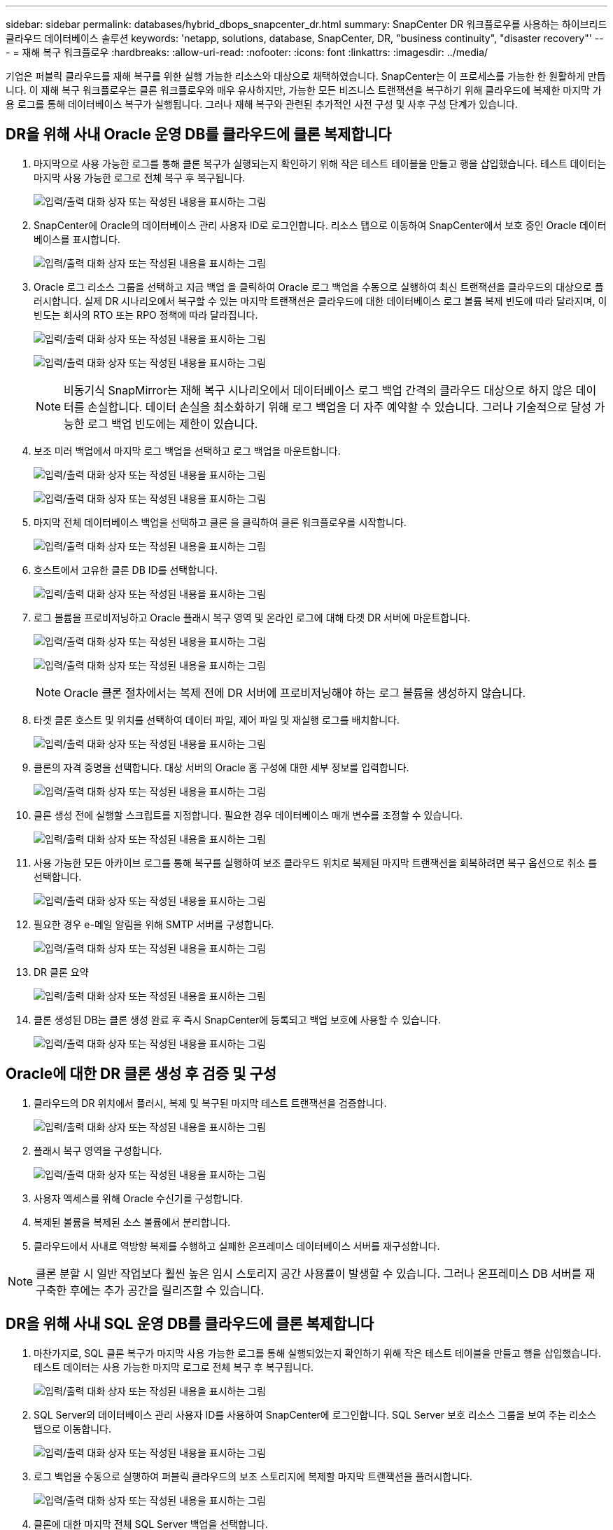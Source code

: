 ---
sidebar: sidebar 
permalink: databases/hybrid_dbops_snapcenter_dr.html 
summary: SnapCenter DR 워크플로우를 사용하는 하이브리드 클라우드 데이터베이스 솔루션 
keywords: 'netapp, solutions, database, SnapCenter, DR, "business continuity", "disaster recovery"' 
---
= 재해 복구 워크플로우
:hardbreaks:
:allow-uri-read: 
:nofooter: 
:icons: font
:linkattrs: 
:imagesdir: ../media/


[role="lead"]
기업은 퍼블릭 클라우드를 재해 복구를 위한 실행 가능한 리소스와 대상으로 채택하였습니다. SnapCenter는 이 프로세스를 가능한 한 원활하게 만듭니다. 이 재해 복구 워크플로우는 클론 워크플로우와 매우 유사하지만, 가능한 모든 비즈니스 트랜잭션을 복구하기 위해 클라우드에 복제한 마지막 가용 로그를 통해 데이터베이스 복구가 실행됩니다. 그러나 재해 복구와 관련된 추가적인 사전 구성 및 사후 구성 단계가 있습니다.



== DR을 위해 사내 Oracle 운영 DB를 클라우드에 클론 복제합니다

. 마지막으로 사용 가능한 로그를 통해 클론 복구가 실행되는지 확인하기 위해 작은 테스트 테이블을 만들고 행을 삽입했습니다. 테스트 데이터는 마지막 사용 가능한 로그로 전체 복구 후 복구됩니다.
+
image:snapctr_ora_dr_01.png["입력/출력 대화 상자 또는 작성된 내용을 표시하는 그림"]

. SnapCenter에 Oracle의 데이터베이스 관리 사용자 ID로 로그인합니다. 리소스 탭으로 이동하여 SnapCenter에서 보호 중인 Oracle 데이터베이스를 표시합니다.
+
image:snapctr_ora_dr_02.png["입력/출력 대화 상자 또는 작성된 내용을 표시하는 그림"]

. Oracle 로그 리소스 그룹을 선택하고 지금 백업 을 클릭하여 Oracle 로그 백업을 수동으로 실행하여 최신 트랜잭션을 클라우드의 대상으로 플러시합니다. 실제 DR 시나리오에서 복구할 수 있는 마지막 트랜잭션은 클라우드에 대한 데이터베이스 로그 볼륨 복제 빈도에 따라 달라지며, 이 빈도는 회사의 RTO 또는 RPO 정책에 따라 달라집니다.
+
image:snapctr_ora_dr_03.png["입력/출력 대화 상자 또는 작성된 내용을 표시하는 그림"]

+
image:snapctr_ora_dr_04.png["입력/출력 대화 상자 또는 작성된 내용을 표시하는 그림"]

+

NOTE: 비동기식 SnapMirror는 재해 복구 시나리오에서 데이터베이스 로그 백업 간격의 클라우드 대상으로 하지 않은 데이터를 손실합니다. 데이터 손실을 최소화하기 위해 로그 백업을 더 자주 예약할 수 있습니다. 그러나 기술적으로 달성 가능한 로그 백업 빈도에는 제한이 있습니다.

. 보조 미러 백업에서 마지막 로그 백업을 선택하고 로그 백업을 마운트합니다.
+
image:snapctr_ora_dr_05.png["입력/출력 대화 상자 또는 작성된 내용을 표시하는 그림"]

+
image:snapctr_ora_dr_06.png["입력/출력 대화 상자 또는 작성된 내용을 표시하는 그림"]

. 마지막 전체 데이터베이스 백업을 선택하고 클론 을 클릭하여 클론 워크플로우를 시작합니다.
+
image:snapctr_ora_dr_07.png["입력/출력 대화 상자 또는 작성된 내용을 표시하는 그림"]

. 호스트에서 고유한 클론 DB ID를 선택합니다.
+
image:snapctr_ora_dr_08.png["입력/출력 대화 상자 또는 작성된 내용을 표시하는 그림"]

. 로그 볼륨을 프로비저닝하고 Oracle 플래시 복구 영역 및 온라인 로그에 대해 타겟 DR 서버에 마운트합니다.
+
image:snapctr_ora_dr_09.png["입력/출력 대화 상자 또는 작성된 내용을 표시하는 그림"]

+
image:snapctr_ora_dr_10.png["입력/출력 대화 상자 또는 작성된 내용을 표시하는 그림"]

+

NOTE: Oracle 클론 절차에서는 복제 전에 DR 서버에 프로비저닝해야 하는 로그 볼륨을 생성하지 않습니다.

. 타겟 클론 호스트 및 위치를 선택하여 데이터 파일, 제어 파일 및 재실행 로그를 배치합니다.
+
image:snapctr_ora_dr_11.png["입력/출력 대화 상자 또는 작성된 내용을 표시하는 그림"]

. 클론의 자격 증명을 선택합니다. 대상 서버의 Oracle 홈 구성에 대한 세부 정보를 입력합니다.
+
image:snapctr_ora_dr_12.png["입력/출력 대화 상자 또는 작성된 내용을 표시하는 그림"]

. 클론 생성 전에 실행할 스크립트를 지정합니다. 필요한 경우 데이터베이스 매개 변수를 조정할 수 있습니다.
+
image:snapctr_ora_dr_13.png["입력/출력 대화 상자 또는 작성된 내용을 표시하는 그림"]

. 사용 가능한 모든 아카이브 로그를 통해 복구를 실행하여 보조 클라우드 위치로 복제된 마지막 트랜잭션을 회복하려면 복구 옵션으로 취소 를 선택합니다.
+
image:snapctr_ora_dr_14.png["입력/출력 대화 상자 또는 작성된 내용을 표시하는 그림"]

. 필요한 경우 e-메일 알림을 위해 SMTP 서버를 구성합니다.
+
image:snapctr_ora_dr_15.png["입력/출력 대화 상자 또는 작성된 내용을 표시하는 그림"]

. DR 클론 요약
+
image:snapctr_ora_dr_16.png["입력/출력 대화 상자 또는 작성된 내용을 표시하는 그림"]

. 클론 생성된 DB는 클론 생성 완료 후 즉시 SnapCenter에 등록되고 백업 보호에 사용할 수 있습니다.
+
image:snapctr_ora_dr_16_1.png["입력/출력 대화 상자 또는 작성된 내용을 표시하는 그림"]





== Oracle에 대한 DR 클론 생성 후 검증 및 구성

. 클라우드의 DR 위치에서 플러시, 복제 및 복구된 마지막 테스트 트랜잭션을 검증합니다.
+
image:snapctr_ora_dr_17.png["입력/출력 대화 상자 또는 작성된 내용을 표시하는 그림"]

. 플래시 복구 영역을 구성합니다.
+
image:snapctr_ora_dr_18.png["입력/출력 대화 상자 또는 작성된 내용을 표시하는 그림"]

. 사용자 액세스를 위해 Oracle 수신기를 구성합니다.
. 복제된 볼륨을 복제된 소스 볼륨에서 분리합니다.
. 클라우드에서 사내로 역방향 복제를 수행하고 실패한 온프레미스 데이터베이스 서버를 재구성합니다.



NOTE: 클론 분할 시 일반 작업보다 훨씬 높은 임시 스토리지 공간 사용률이 발생할 수 있습니다. 그러나 온프레미스 DB 서버를 재구축한 후에는 추가 공간을 릴리즈할 수 있습니다.



== DR을 위해 사내 SQL 운영 DB를 클라우드에 클론 복제합니다

. 마찬가지로, SQL 클론 복구가 마지막 사용 가능한 로그를 통해 실행되었는지 확인하기 위해 작은 테스트 테이블을 만들고 행을 삽입했습니다. 테스트 데이터는 사용 가능한 마지막 로그로 전체 복구 후 복구됩니다.
+
image:snapctr_sql_dr_01.png["입력/출력 대화 상자 또는 작성된 내용을 표시하는 그림"]

. SQL Server의 데이터베이스 관리 사용자 ID를 사용하여 SnapCenter에 로그인합니다. SQL Server 보호 리소스 그룹을 보여 주는 리소스 탭으로 이동합니다.
+
image:snapctr_sql_dr_02.png["입력/출력 대화 상자 또는 작성된 내용을 표시하는 그림"]

. 로그 백업을 수동으로 실행하여 퍼블릭 클라우드의 보조 스토리지에 복제할 마지막 트랜잭션을 플러시합니다.
+
image:snapctr_sql_dr_03.png["입력/출력 대화 상자 또는 작성된 내용을 표시하는 그림"]

. 클론에 대한 마지막 전체 SQL Server 백업을 선택합니다.
+
image:snapctr_sql_dr_04.png["입력/출력 대화 상자 또는 작성된 내용을 표시하는 그림"]

. 클론 서버, 클론 인스턴스, 클론 이름 및 마운트 옵션과 같은 클론 설정을 지정합니다. 클론 생성이 수행되는 보조 스토리지 위치는 자동으로 채워집니다.
+
image:snapctr_sql_dr_05.png["입력/출력 대화 상자 또는 작성된 내용을 표시하는 그림"]

. 적용할 모든 로그 백업을 선택합니다.
+
image:snapctr_sql_dr_06.png["입력/출력 대화 상자 또는 작성된 내용을 표시하는 그림"]

. 클론 생성 전후에 실행할 선택적 스크립트를 지정합니다.
+
image:snapctr_sql_dr_07.png["입력/출력 대화 상자 또는 작성된 내용을 표시하는 그림"]

. e-메일 알림을 원할 경우 SMTP 서버를 지정합니다.
+
image:snapctr_sql_dr_08.png["입력/출력 대화 상자 또는 작성된 내용을 표시하는 그림"]

. DR 클론 요약 클론 생성된 데이터베이스는 SnapCenter에 즉시 등록되며 백업 보호에 사용할 수 있습니다.
+
image:snapctr_sql_dr_09.png["입력/출력 대화 상자 또는 작성된 내용을 표시하는 그림"]

+
image:snapctr_sql_dr_10.png["입력/출력 대화 상자 또는 작성된 내용을 표시하는 그림"]





== SQL에 대한 DR 클론 생성 후 검증 및 구성

. 클론 작업 상태를 모니터링합니다.
+
image:snapctr_sql_dr_11.png["입력/출력 대화 상자 또는 작성된 내용을 표시하는 그림"]

. 모든 로그 파일 클론 및 복구를 사용하여 마지막 트랜잭션이 복제 및 복구되었는지 확인합니다.
+
image:snapctr_sql_dr_12.png["입력/출력 대화 상자 또는 작성된 내용을 표시하는 그림"]

. SQL Server 로그 백업을 위해 DR 서버에 새 SnapCenter 로그 디렉토리를 구성합니다.
. 복제된 볼륨을 복제된 소스 볼륨에서 분리합니다.
. 클라우드에서 사내로 역방향 복제를 수행하고 실패한 온프레미스 데이터베이스 서버를 재구성합니다.




== 도움을 받을 수 있는 곳

이 솔루션 및 사용 사례에 대한 도움이 필요한 경우 에 가입하십시오 link:https://netapppub.slack.com/archives/C021R4WC0LC["NetApp Solution Automation 커뮤니티는 Slack 채널을 지원합니다"] 질문 또는 질문을 게시할 수 있는 솔루션 자동화 채널을 찾아보십시오.
